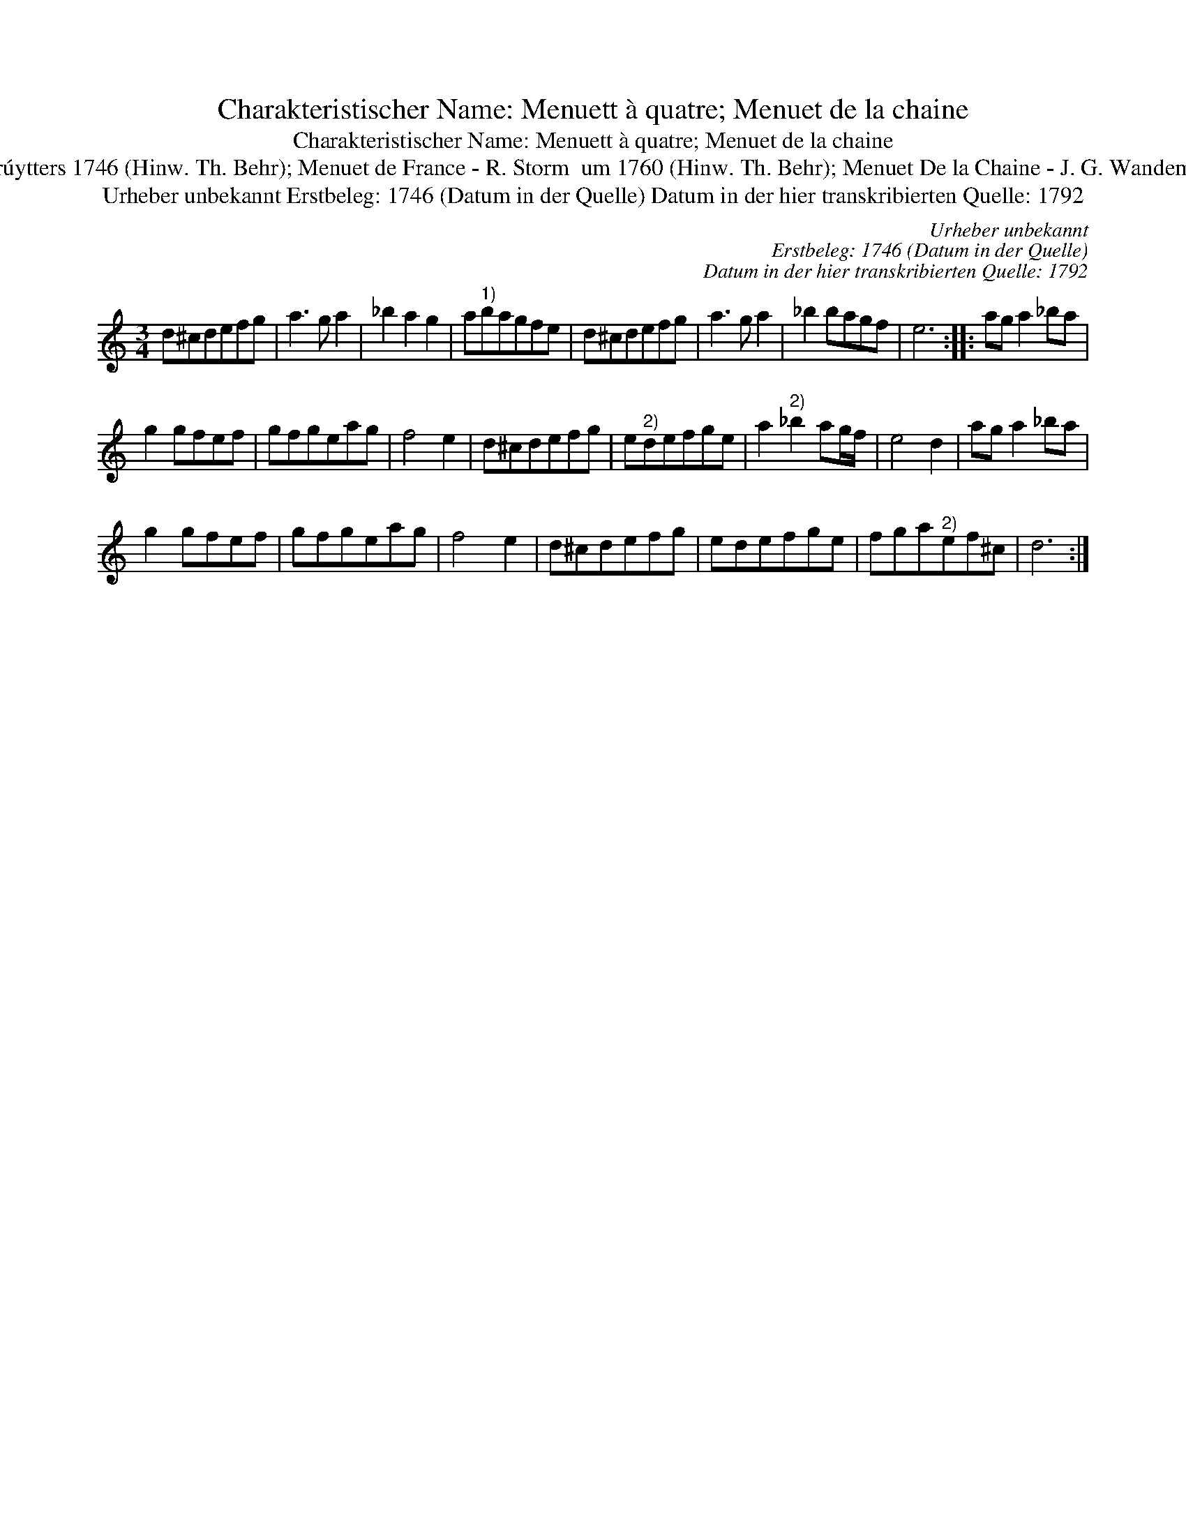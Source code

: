 X:1
T:Charakteristischer Name: Menuett à quatre; Menuet de la chaine
T:Charakteristischer Name: Menuett à quatre; Menuet de la chaine
T:[ID 1-65] Menuet Laschene oder Cater In dieser Quelle auch als: Men\"uet Laschenn; Men\"uet; Men\"uet de Cather In anderer Quelle: Menuet \'a quater - J. de Gr\'uytters 1746 (Hinw. Th. Behr); Menuet de France - R. Storm  um 1760 (Hinw. Th. Behr); Menuet De la Chaine - J. G. Wandembrile 1778 (Hinw. Th. Behr); Menuet a 4 de dammes au Enchaine - F. de Prins 1781 (Hinw. Th. Behr) \"Ahnlich in dieser Quelle: ID 2-7a (anm. S. Wascher);
T:Urheber unbekannt Erstbeleg: 1746 (Datum in der Quelle) Datum in der hier transkribierten Quelle: 1792
C:Urheber unbekannt
C:Erstbeleg: 1746 (Datum in der Quelle)
C:Datum in der hier transkribierten Quelle: 1792
L:1/8
M:3/4
K:C
V:1 treble 
V:1
 d^cdefg | a3 g a2 | _b2 a2 g2 | a"^1)"bagfe | d^cdefg | a3 g a2 | _b2 bagf | e6 :: ag a2 _ba | %9
 g2 gfef | gfgeag | f4 e2 | d^cdefg | e"^2)"defge | a2"^2)" _b2 ag/f/ | e4 d2 | ag a2 _ba | %17
 g2 gfef | gfgeag | f4 e2 | d^cdefg | edefge | fga"^2)"ef^c | d6 :| %24

